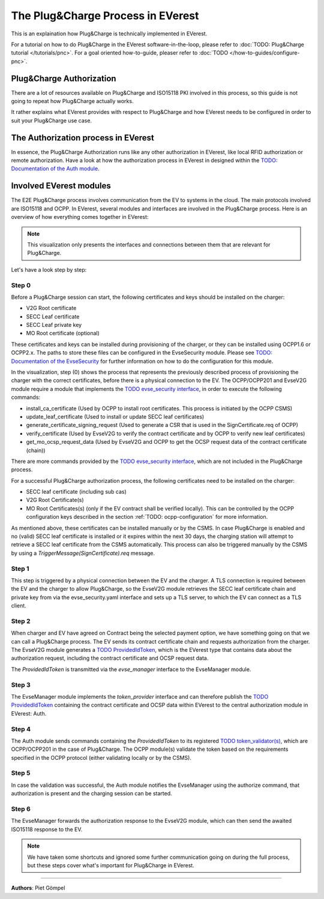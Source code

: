 .. _howto-pnc-process:

##################################
The Plug&Charge Process in EVerest
##################################

This is an explaination how Plug&Charge is technically implemented in EVerest.

For a tutorial on how to do Plug&Charge in the EVerest software-in-the-loop, please refer to :doc:`TODO: Plug&Charge tutorial </tutorials/pnc>`.
For a goal oriented how-to-guide, pleaser refer to :doc:`TODO </how-to-guides/configure-pnc>`.

*************************
Plug&Charge Authorization
*************************

There are a lot of resources available on Plug&Charge and ISO15118 PKI involved in this process,
so this guide is not going to repeat how Plug&Charge actually works.

It rather explains what EVerest provides with respect to Plug&Charge and how EVerest needs to 
be configured in order to suit your Plug&Charge use case.

************************************
The Authorization process in EVerest
************************************

In essence, the Plug&Charge Authorization runs like any other authorization in EVerest,
like local RFID authorization or remote authorization. Have a look at how the authorization
process in EVerest in designed within the `TODO: Documentation of the Auth module <https://everest.github.io/nightly/_included/modules_doc/EvseSecurity.html#everest-modules-handwritten-auth>`_.

************************
Involved EVerest modules
************************

The E2E Plug&Charge process involves communication from the EV to systems in the cloud. The
main protocols involved are ISO15118 and OCPP. In EVerest, several modules and interfaces 
are involved in the Plug&Charge process. Here is an overview of how everything comes together
in EVerest:

.. image:: images/plug_and_charge_modules.png
    :align: center

.. note::
    
    This visualization only presents the interfaces and connections between them that are
    relevant for Plug&Charge.

Let's have a look step by step:

Step 0
======

Before a Plug&Charge session can start, the following certificates and keys should be installed on 
the charger:

* V2G Root certificate
* SECC Leaf certificate
* SECC Leaf private key
* MO Root certificate (optional)

These certificates and keys can be installed during provisioning of the charger, or they can be 
installed using OCPP1.6 or OCPP2.x. The paths to store these files can be configured in the 
EvseSecurity module. Please see `TODO: Documentation of the EvseSecurity <https://github.com/EVerest/everest-core/blob/main/modules/EvseSecurity/doc.rst>`_
for further information on how to do the configuration for this module.

In the visualization, step (0) shows the process that represents the previously described process of
provisioning the charger with the correct certificates, before there is a physical
connection to the EV. The OCPP/OCPP201 and EvseV2G module require a module that implements
the `TODO evse_security interface <https://everest.github.io/nightly/_generated/interfaces/evse_security.html>`_,
in order to execute the following commands:

* install_ca_certificate (Used by OCPP to install root certificates. This process is initiated by the OCPP CSMS)
* update_leaf_certificate (Used to install or update SECC leaf certificates)
* generate_certificate_signing_request (Used to generate a CSR that is used in the SignCertificate.req of OCPP)
* verify_certificate (Used by EvseV2G to verify the contract certificate and by OCPP to verify new leaf certificates)
* get_mo_ocsp_request_data (Used by EvseV2G and OCPP to get the OCSP request data of the contract certificate (chain))

There are more commands provided by the `TODO evse_security interface <https://everest.github.io/nightly/_generated/interfaces/evse_security.html>`_,
which are not included in the Plug&Charge process.

For a successful Plug&Charge authorization process, the following certificates need to be installed on the charger:

* SECC leaf certificate (including sub cas)
* V2G Root Certificate(s)
* MO Root Certificates(s) (only if the EV contract shall be verified locally).
  This can be controlled by the OCPP configuration keys described in the section
  :ref:`TODO: ocpp-configuration` for more information.

As mentioned above, these certificates can be installed manually or by the CSMS. In case Plug&Charge is enabled 
and no (valid) SECC leaf certificate is installed or it expires within the next 30 days, the charging station
will attempt to retrieve a SECC leaf certificate from the CSMS automatically. This process can also be triggered
manually by the CSMS by using a *TriggerMessage(SignCertificate).req* message.

Step 1
======

This step is triggered by a physical connection between the EV and the charger. A TLS connection is required 
between the EV and the charger to allow Plug&Charge, so the EvseV2G module retrieves the SECC leaf certificate 
chain and private key from via the evse_security.yaml interface and sets up a TLS server, to which the EV
can connect as a TLS client.

Step 2
======

When charger and EV have agreed on Contract being the selected payment option, we have something going on
that we can call a Plug&Charge process. The EV sends its contract certificate chain and requests authorization
from the charger. The EvseV2G module generates a
`TODO ProvidedIdToken <https://everest.github.io/nightly/_generated/types/authorization.html#authorization-providedidtoken>`_,
which is the EVerest type that contains data about the authorization request, including the contract
certificate and OCSP request data. 

The *ProvidedIdToken* is transmitted via the *evse_manager* interface to the EvseManager module.

Step 3
======

The EvseManager module implements the *token_provider* interface and can therefore publish the 
`TODO ProvidedIdToken <https://everest.github.io/nightly/_generated/types/authorization.html#authorization-providedidtoken>`_
containing the contract certificate and OCSP data within EVerest to the central authorization module
in EVerest: Auth.

Step 4
======

The Auth module sends commands containing the *ProvidedIdToken* to its registered
`TODO token_validator(s) <https://everest.github.io/nightly/_generated/interfaces/auth_token_validator.html>`_,
which are OCPP/OCPP201 in the case of Plug&Charge. The OCPP module(s) validate the token based on the requirements
specified in the OCPP protocol (either validating locally or by the CSMS).

Step 5
======

In case the validation was successful, the Auth module notifies the EvseManager using the authorize command,
that authorization is present and the charging session can be started.

Step 6
======

The EvseManager forwards the authorization response to the EvseV2G module, which can then send the 
awaited ISO15118 response to the EV.

.. note::
    
    We have taken some shortcuts and ignored some further communication going on during the full process,
    but these steps cover what's important for Plug&Charge in EVerest.

----------------------------------------

**Authors**: Piet Gömpel
